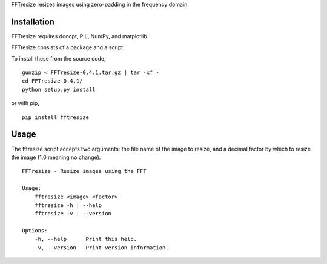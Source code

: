 FFTresize resizes images using zero-padding in the frequency
domain.

Installation
============

FFTresize requires docopt, PIL, NumPy, and matplotlib.

FFTresize consists of a package and a script.

To install these from the source code,

::

    gunzip < FFTresize-0.4.1.tar.gz | tar -xf -
    cd FFTresize-0.4.1/
    python setup.py install

or with pip,

::

    pip install fftresize

Usage
=====

The fftresize script accepts two arguments: the file name of
the image to resize, and a decimal factor by which to resize
the image (1.0 meaning no change).

::

    FFTresize - Resize images using the FFT

    Usage:
        fftresize <image> <factor>
        fftresize -h | --help
        fftresize -v | --version

    Options:
        -h, --help      Print this help.
        -v, --version   Print version information.

